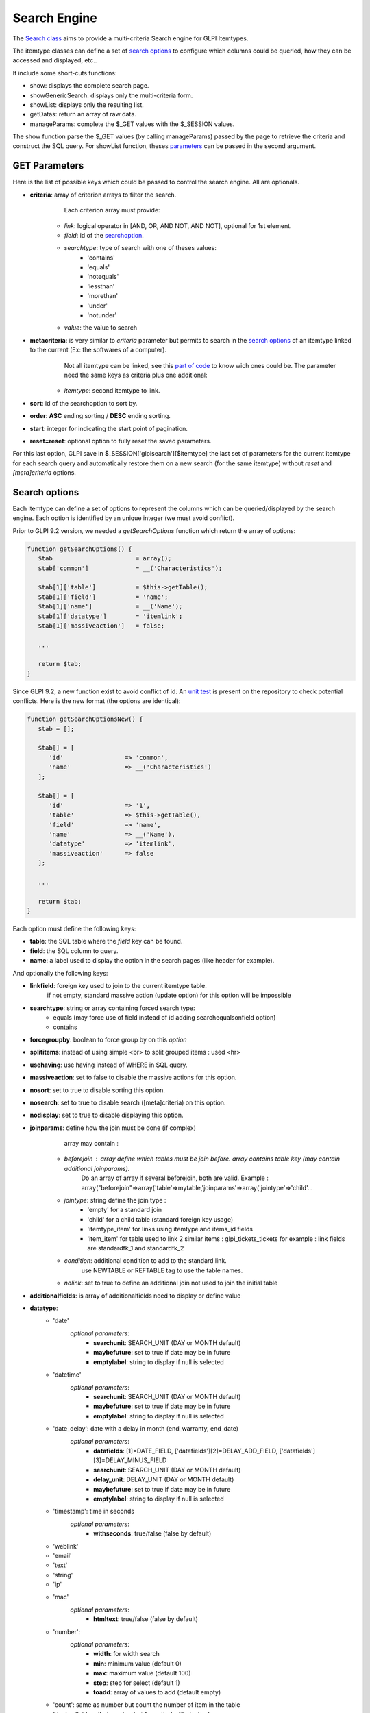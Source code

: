Search Engine
-------------

The `Search class <https://forge.glpi-project.org/apidoc/class-Search.html>`_ aims to provide a multi-criteria Search engine for GLPI Itemtypes.

The itemtype classes can define a set of `search options`_ to configure which columns could be queried, how they can be accessed and displayed, etc..

It include some short-cuts functions:

* show:              displays the complete search page.
* showGenericSearch: displays only the multi-criteria form.
* showList:          displays only the resulting list.
* getDatas:          return an array of raw data.
* manageParams:      complete the $_GET values with the $_SESSION values.

The show function parse the $_GET values (by calling manageParams) passed by the page to retrieve the criteria and construct the SQL query.
For showList function, theses `parameters <#get-parameters>`_ can be passed in the second argument.


GET Parameters
^^^^^^^^^^^^^^

Here is the list of possible keys which could be passed to control the search engine.
All are optionals.

- **criteria**: array of criterion arrays to filter the search.
                Each criterion array must provide:
   - *link*: logical operator in [AND, OR, AND NOT, AND NOT], optional for 1st element.
   - *field*: id of the `searchoption <#search-options>`_.
   - *searchtype*: type of search with one of theses values:
      - 'contains'
      - 'equals'
      - 'notequals'
      - 'lessthan'
      - 'morethan'
      - 'under'
      - 'notunder'
   - *value*: the value to search
- **metacriteria**: is very similar to *criteria* parameter but permits to search in the `search options`_ of an itemtype linked to the current (Ex: the softwares of a computer).
                    Not all itemtype can be linked, see this `part of code <https://github.com/glpi-project/glpi/blob/9.1.2/inc/search.class.php#L1740>`_ to know wich ones could be.
                    The parameter need the same keys as criteria plus one additional:
   - *itemtype*: second itemtype to link.
- **sort**: id of the searchoption to sort by.
- **order**: **ASC** ending sorting / **DESC** ending sorting.
- **start**: integer for indicating the start point of pagination.
- **reset=reset**: optional option to fully reset the saved parameters.

For this last option, GLPI save in $_SESSION['glpisearch'][$itemtype] the last set of parameters for the current itemtype for each search query and automatically restore them on a new search (for the same itemtype) without *reset* and *[meta]criteria* options.


Search options
^^^^^^^^^^^^^^

Each itemtype can define a set of options to represent the columns which can be queried/displayed by the search engine.
Each option is identified by an unique integer (we must avoid conflict).

Prior to GLPI 9.2 version, we needed a *getSearchOptions* function which return the array of options:

.. code-block:: php

   function getSearchOptions() {
      $tab                       = array();
      $tab['common']             = __('Characteristics');

      $tab[1]['table']           = $this->getTable();
      $tab[1]['field']           = 'name';
      $tab[1]['name']            = __('Name');
      $tab[1]['datatype']        = 'itemlink';
      $tab[1]['massiveaction']   = false;

      ...

      return $tab;
   }

Since GLPI 9.2, a new function exist to avoid conflict of id.
An `unit test <https://github.com/glpi-project/glpi/blob/71174f45/tests/SearchTest.php#L216>`_ is present on the repository to check potential conflicts.
Here is the new format (the options are identical):

.. code-block:: php

   function getSearchOptionsNew() {
      $tab = [];

      $tab[] = [
         'id'                 => 'common',
         'name'               => __('Characteristics')
      ];

      $tab[] = [
         'id'                 => '1',
         'table'              => $this->getTable(),
         'field'              => 'name',
         'name'               => __('Name'),
         'datatype'           => 'itemlink',
         'massiveaction'      => false
      ];

      ...

      return $tab;
   }

Each option must define the following keys:

- **table**: the SQL table where the *field* key can be found.
- **field**: the SQL column to query.
- **name**: a label used to display the option in the search pages (like header for example).

And optionally the following keys:

- **linkfield**: foreign key used to join to the current itemtype table.
                 if not empty, standard massive action (update option) for this option will be impossible

- **searchtype**: string or array containing forced search type:
   - equals (may force use of field instead of id adding searchequalsonfield option)
   - contains

- **forcegroupby**: boolean to force group by on this *option*

- **splititems**: instead of using simple <br> to split grouped items : used <hr>

- **usehaving**: use having instead of WHERE in SQL query.

- **massiveaction**: set to false to disable the massive actions for this option.

- **nosort**: set to true to disable sorting this option.

- **nosearch**: set to true to disable search ([meta]criteria) on this option.

- **nodisplay**: set to true to disable displaying this option.

- **joinparams**: define how the join must be done (if complex)
                  array may contain :
   - *beforejoin* : array define which tables must be join before. array contains table key (may contain additional joinparams).
                    Do an array of array if several beforejoin, both are valid.
                    Example : array("beforejoin"=>array('table'=>mytable,'joinparams'=>array('jointype'=>'child'...

   - *jointype*: string define the join type :
      - 'empty' for a standard join
      - 'child' for a child table (standard foreign key usage)
      - 'itemtype_item' for links using itemtype and items_id fields
      - 'item_item' for table used to link 2 similar items : glpi_tickets_tickets for example : link fields are standardfk_1 and standardfk_2

   - *condition*: additional condition to add to the standard link.
                   use NEWTABLE or REFTABLE tag to use the table names.

   - *nolink*: set to true to define an additional join not used to join the initial table


- **additionalfields**: is array of additionalfields need to display or define value

- **datatype**:
   - 'date'
      *optional parameters*:
         - **searchunit**: SEARCH_UNIT (DAY or MONTH default)
         - **maybefuture**: set to true if date may be in future
         - **emptylabel**: string to display if null is selected

   - 'datetime'
      *optional parameters*:
         - **searchunit**: SEARCH_UNIT (DAY or MONTH default)
         - **maybefuture**: set to true if date may be in future
         - **emptylabel**: string to display if null is selected

   - 'date_delay': date with a delay in month (end_warranty, end_date)
      *optional parameters*:
         - **datafields**: [1]=DATE_FIELD, ['datafields'][2]=DELAY_ADD_FIELD, ['datafields'][3]=DELAY_MINUS_FIELD
         - **searchunit**: SEARCH_UNIT (DAY or MONTH default)
         - **delay_unit**: DELAY_UNIT (DAY or MONTH default)
         - **maybefuture**: set to true if date may be in future
         - **emptylabel**: string to display if null is selected

   - 'timestamp': time in seconds
      *optional parameters*:
         - **withseconds**: true/false (false by default)

   - 'weblink'

   - 'email'

   - 'text'

   - 'string'

   - 'ip'

   - 'mac'
      *optional parameters*:
         - **htmltext**: true/false (false by default)

   - 'number':
      *optional parameters*:
         - **width**: for width search
         - **min**: minimum value (default 0)
         - **max**: maximum value (default 100)
         - **step**: step for select (default 1)
         - **toadd**: array of values to add (default empty)

   - 'count': same as number but count the number of item in the table

   - 'decimal': idem that number but formatted with decimal

   - 'bool'

   - 'itemlink': link to the item

   - 'itemtypename'
      *optional parameters*:
         defined itemtypes available : 'itemtype_list' : list in $CFG_GLPI or 'types' array containing available types

   - 'language':
      *optional parameters*:
         - **display_emptychoice**: 'emptylabel'

   - 'right': for No Access / Read / Right
      *optional parameters*:
         - **nonone**: 
         - **noread**: 
         - **nowrite**: 

   - 'dropdown': dropdown may have several additional parameters depending of dropdown type : **right** for user one for example

Bookmarks
^^^^^^^^^


Display Preferences
^^^^^^^^^^^^^^^^^^^


Examples
^^^^^^^^

To display the search engine with its default options (criteria form, pager, list):

.. code-block:: php

   <?php
   $itemtype = 'Computer';
   Search::show($itemtype);

If you want to display only the multi-criteria form (with some additional options):

.. code-block:: php

   <?php
   $itemtype = 'Computer';
   $p = [
      'addhidden'   => [ // some hidden inputs added to the criteria form
         'hidden_input' => "OK"
      ],
      'actionname'  => 'preview', //change the submit button name
      'actionvalue' => __('Preview'), //change the submit button label
   ];
   Search::showGenericSearch($itemtype, $p);



